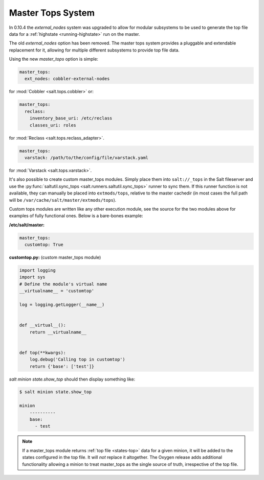 .. _master-tops-system:

==================
Master Tops System
==================

In 0.10.4 the `external_nodes` system was upgraded to allow for modular
subsystems to be used to generate the top file data for a :ref:`highstate
<running-highstate>` run on the master.

The old `external_nodes` option has been removed. The master tops system
provides a pluggable and extendable replacement for it, allowing for multiple
different subsystems to provide top file data.

Using the new `master_tops` option is simple:

.. code-block:: yaml

    master_tops:
      ext_nodes: cobbler-external-nodes

for :mod:`Cobbler <salt.tops.cobbler>` or:

.. code-block:: yaml

    master_tops:
      reclass:
        inventory_base_uri: /etc/reclass
        classes_uri: roles

for :mod:`Reclass <salt.tops.reclass_adapter>`.

.. code-block:: yaml

    master_tops:
      varstack: /path/to/the/config/file/varstack.yaml

for :mod:`Varstack <salt.tops.varstack>`.

It's also possible to create custom master_tops modules. Simply place them into
``salt://_tops`` in the Salt fileserver and use the
:py:func:`saltutil.sync_tops <salt.runners.saltutil.sync_tops>` runner to sync
them. If this runner function is not available, they can manually be placed
into ``extmods/tops``, relative to the master cachedir (in most cases the full
path will be ``/var/cache/salt/master/extmods/tops``).

Custom tops modules are written like any other execution module, see the source
for the two modules above for examples of fully functional ones. Below is a
bare-bones example:

**/etc/salt/master:**

.. code-block:: yaml

   master_tops:
     customtop: True

**customtop.py:** (custom master_tops module)

.. code-block:: python

    import logging
    import sys
    # Define the module's virtual name
    __virtualname__ = 'customtop'

    log = logging.getLogger(__name__)


    def __virtual__():
        return __virtualname__


    def top(**kwargs):
        log.debug('Calling top in customtop')
        return {'base': ['test']}

`salt minion state.show_top` should then display something like:

.. code-block:: bash

   $ salt minion state.show_top

   minion
       ----------
       base:
         - test

.. note::
    If a master_tops module returns :ref:`top file <states-top>` data for a
    given minion, it will be added to the states configured in the top file. It
    will *not* replace it altogether. The Oxygen release adds additional
    functionality allowing a minion to treat master_tops as the single source
    of truth, irrespective of the top file.
